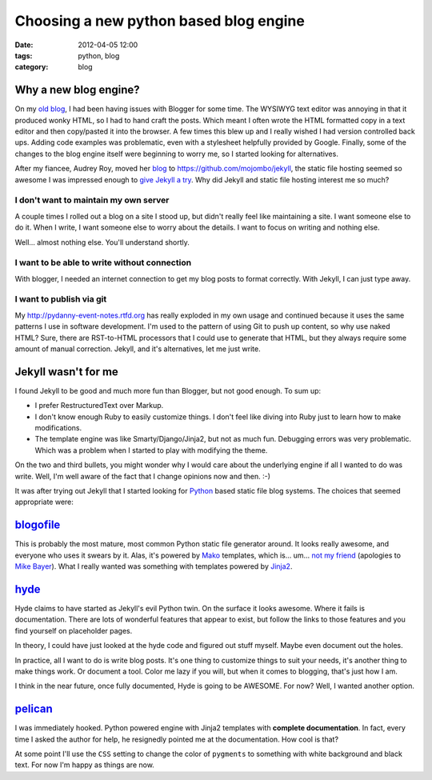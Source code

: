=======================================
Choosing a new python based blog engine
=======================================

:date: 2012-04-05 12:00
:tags: python, blog
:category: blog

Why a new blog engine?
======================

On my `old blog`_, I had been having issues with Blogger for some time.  The WYSIWYG text editor was annoying in that it produced wonky HTML, so I had to hand craft the posts. Which meant I often wrote the HTML formatted copy in a text editor and then copy/pasted it into the browser. A few times this blew up and I really wished I had version controlled back ups. Adding code examples was problematic, even with a stylesheet helpfully provided by Google. Finally, some of the changes to the blog engine itself were beginning to worry me, so I started looking for alternatives.

After my fiancee, Audrey Roy, moved her blog_ to `https://github.com/mojombo/jekyll`_, the static file hosting seemed so awesome I was impressed enough to `give Jekyll a try`_. Why did Jekyll and static file hosting interest me so much?

I don't want to maintain my own server
-------------------------------------------

A couple times I rolled out a blog on a site I stood up, but didn't really feel like maintaining a site. I want someone else to do it. When I write, I want someone else to worry about the details. I want to focus on writing and nothing else.

Well... almost nothing else. You'll understand shortly.

I want to be able to write without connection
-----------------------------------------------

With blogger, I needed an internet connection to get my blog posts to format correctly. With Jekyll, I can just type away.

I want to publish via git
---------------------------

My http://pydanny-event-notes.rtfd.org has really exploded in my own usage and continued because it uses the same patterns I use in software development. I'm used to the pattern of using Git to push up content, so why use naked HTML? Sure, there are RST-to-HTML processors that I could use to generate that HTML, but they always require some amount of manual correction. Jekyll, and it's alternatives, let me just write.

Jekyll wasn't for me
====================

I found Jekyll to be good and much more fun than Blogger, but not good enough. To sum up:

* I prefer RestructuredText over Markup.
* I don't know enough Ruby to easily customize things. I don't feel like diving into Ruby just to learn how to make modifications.
* The template engine was like Smarty/Django/Jinja2, but not as much fun. Debugging errors was very problematic. Which was a problem when I started to play with modifying the theme.

On the two and third bullets, you might wonder why I would care about the underlying engine if all I wanted to do was write. Well, I'm well aware of the fact that I change opinions now and then.  :-)

It was after trying out Jekyll that I started looking for Python_ based static file blog systems. The choices that seemed appropriate were:

blogofile_
==========

This is probably the most mature, most common Python static file generator around. It looks really awesome, and everyone who uses it swears by it. Alas, it's powered by Mako_ templates, which is... um... `not my friend`_ (apologies to `Mike Bayer`_). What I really wanted was something with templates powered by Jinja2_.

hyde_
======

Hyde claims to have started as Jekyll's evil Python twin. On the surface it looks awesome. Where it fails is documentation. There are lots of wonderful features that appear to exist, but follow the links to those features and you find yourself on placeholder pages.

In theory, I could have just looked at the hyde code and figured out stuff myself. Maybe even document out the holes. 

In practice, all I want to do is write blog posts. It's one thing to customize things to suit your needs, it's another thing to make things work. Or document a tool. Color me lazy if you will, but when it comes to blogging, that's just how I am.

I think in the near future, once fully documented, Hyde is going to be AWESOME. For now? Well, I wanted another option.

pelican_
==========

I was immediately hooked. Python powered engine with Jinja2 templates with **complete documentation**. In fact, every time I asked the author for help, he resignedly pointed me at the documentation. How cool is that?

At some point I'll use the ``CSS`` setting to change the color of ``pygments`` to something with white background and black text. For now I'm happy as things are now.

.. _`Mike Bayer`: http://techspot.zzzeek.org/2010/12/04/in-response-to-stupid-template-languages/
.. _`not my friend`: http://pydanny.blogspot.com/2010/12/stupid-template-languages.html
.. _`give Jekyll a try`: http://pydanny.com/tried-out-jekyll.html
.. _blog: http://audreymroy.com
.. _`https://github.com/mojombo/jekyll`: https://github.com/mojombo/jekyll
.. _blogofile: http://www.blogofile.com/
.. _Mako: http://www.makotemplates.org/
.. _Jinja2: http://www.pocoo.org/projects/jinja2/
.. _Python: http://python.org
.. _hyde: http://hyde.github.com/
.. _pelican: http://pelican.readthedocs.org/
.. _`old blog`: http://pydanny.blogspot.com/